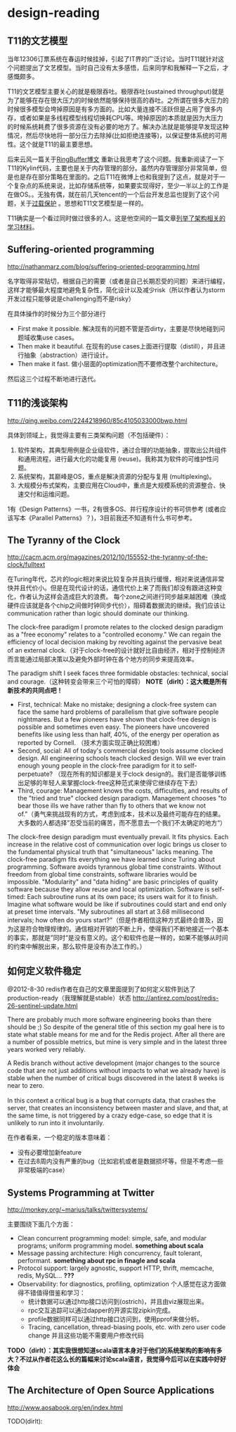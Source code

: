 * design-reading
** T11的文艺模型
当年12306订票系统在春运时候挂掉，引起了IT界的广泛讨论。当时T11就针对这个问题提出了文艺模型。当时自己没有太多感悟，后来同学和我解释一下之后，才感慨颇多。

T11的文艺模型主要关心的就是极限吞吐。极限吞吐(sustained throughput)就是为了能够在存在很大压力的时候依然能够保持很高的吞吐。之所谓在很多大压力的时候很多模型会垮掉原因是有多方面的。比如大量连接不活跃但是占用了很多内存，或者如果是多线程模型线程切换耗CPU等。垮掉原因的本质就是因为大压力的时候系统耗费了很多资源在没有必要的地方了。解决办法就是能够提早发现这种情况，然后尽快地将一部分压力去除掉(比如拒绝连接等)，以保证整体系统的可用性。这个就是T11的最主要思想。

后来云风一篇关于[[http://blog.codingnow.com/2012/02/ring_buffer.html][RingBuffer博文]] 重新让我思考了这个问题。我重新阅读了一下T11的Kylin代码，主要也是关于内存管理的部分。虽然内存管理部分非常简单，但是也是存在部分策略在里面的。之后T11在微博上也和我提到了这点，就是对于一个复杂点的系统来说，比如存储系统等，如果要实现得好，至少一半以上的工作是在做OS。。无独有偶，就在前几天tencent的一个后台开发总监也提到了这个问题，关于[[http://djt.qq.com/article-156-1.html][过载保护]] 。思想和T11文艺模型是一样的。

T11确实是一个看过同时做过很多的人。这是他空间的一篇文章[[http://hi.baidu.com/linsd99/blog/item/dbdaef3ce804f3e054e72392.html][列举了架构相关的学习材料]]。

** Suffering-oriented programming
http://nathanmarz.com/blog/suffering-oriented-programming.html

名字取得非常贴切，根据自己的需要（或者是自己长期忍受的问题）来进行编程，这样才能够最大程度地避免复杂性，简化设计以及减少risk（所以作者认为storm开发过程只能够说是challenging而不是risky）

在具体操作的时候分为三个部分进行
   - First make it possible. 解决现有的问题不管是否dirty，主要是尽快地碰到问题域收集use cases。
   - Then make it beautiful. 在现有的use cases上面进行提取（distill），并且进行抽象（abstraction）进行设计。
   - Then make it fast. 做小层面的optimization而不要修改整个architecture。
然后这三个过程不断地进行迭代。

** T11的浅谈架构
http://qing.weibo.com/2244218960/85c4105033000bwp.html

具体到领域上，我觉得主要有三类架构问题（不包括硬件）：
   1. 软件架构，其典型用例是企业级软件，通过合理的功能抽象，提取出公共组件和通用流程，进行最大化的功能复用 (reuse)。我称其为软件的可维护性问题。
   2. 系统架构，其巅峰是OS，重点是解决资源的分配与复用 (multiplexing)。
   3. 大规模分布式架构，主要应用在Cloud中，重点是大规模系统的资源整合、快速交付和运维问题。
1有《Design Patterns》一书，2有很多OS、并行程序设计的书可供参考 (或者应该写本《Parallel Patterns》？)，3目前我还不知道有什么书可参考。

** The Tyranny of the Clock
http://cacm.acm.org/magazines/2012/10/155552-the-tyranny-of-the-clock/fulltext

在Turing年代，芯片的logic相对来说比较复杂并且执行缓慢，相对来说通信非常快并且代价小。但是在现代设计的话，通信代价上来了而我们却没有跟进这种变化，作者认为这样会造成巨大的浪费。
每个zone之间进行同步越来越困难（换成硬件应该就是各个chip之间做时钟同步代价），阻碍着数据流的继续。我们应该让communication rather than logic should dominate our thinking.

The clock-free paradigm I promote relates to the clocked design paradigm as a "free economy" relates to a "controlled economy." We can regain the efficiency of local decision making by revolting against the pervasive beat of an external clock.（对于clock-free的设计就好比自由经济，相对于控制经济而言能通过局部决策以及避免外部时钟在各个地方的同步来提高效率。

The paradigm shift I seek faces three formidable obstacles: technical, social and courage.（这种转变会带来三个可怕的障碍） *NOTE（dirlt）：这大概是所有新技术的共同点吧！*
   - First, technical: Make no mistake; designing a clock-free system can face the same hard problems of parallelism that give software people nightmares. But a few pioneers have shown that clock-free design is possible and sometimes even easy. The pioneers have uncovered benefits like using less than half, 40%, of the energy per operation as reported by Cornell. （技术方面实现正确比较困难）
   - Second, social: All of today's commercial design tools assume clocked design. All engineering schools teach clocked design. Will we ever train enough young people in the clock-free paradigm for it to self-perpetuate? （现在所有的知识都是关于clock design的。我们是否能够训练出足够的年轻人来掌握clock-free这种范式来使得它继续存在下去）
   - Third, courage: Management knows the costs, difficulties, and results of the "tried and true" clocked design paradigm. Management chooses "to bear those ills we have rather than fly to others that we know not of."（勇气来挑战现有的方式，考虑到成本，技术以及最终可能存在的结果。大多数的人都选择”忍受当前的痛苦，而不愿意去一个我们不太确定的地方“）

The clock-free design paradigm must eventually prevail. It fits physics. Each increase in the relative cost of communication over logic brings us closer to the fundamental physical truth that "simultaneous" lacks meaning. The clock-free paradigm fits everything we have learned since Turing about programming. Software avoids tyrannous global time constraints. Without freedom from global time constraints, software libraries would be impossible. "Modularity" and "data hiding" are basic principles of quality software because they allow reuse and local optimization. Software is self-timed: Each subroutine runs at its own pace; its users wait for it to finish. Imagine what software would be like if subroutines could start and end only at preset time intervals. "My subroutines all start at 3.68 millisecond intervals; how often do yours start?"（但是作者相信这种方式最终会普及，因为这是符合物理规律的。通信相对开销的不断上升，使得我们不断地接近一个基本的事实，那就是”同时“是没有意义的。这个和软件也是一样的，如果不能够从时间的约束中解脱出来，那么软件是没有办法工作的。）

** 如何定义软件稳定
@2012-8-30 redis作者在自己的文章里面提到了如何定义软件到达了production-ready（我理解就是stable）状态 http://antirez.com/post/redis-26-sentinel-update.html

There are probably much more software engineering books than there should be ;) So despite of the general title of this section my goal here is to state what stable means for me and for the Redis project. After all there are a number of possible metrics, but mine is very simple and in the latest three years worked very reliably.
#+BEGIN_VERSE
A Redis branch without active development (major changes to the source code that are not just additions without impacts to what we already have) is stable when the number of critical bugs discovered in the latest 8 weeks is near to zero.

In this context a critical bug is a bug that corrupts data, that crashes the server, that creates an inconsistency between master and slave, and that, at the same time, is not triggered by a crazy edge-case, so edge that it is unlikely to run into it involuntarily. 
#+END_VERSE

在作者看来，一个稳定的版本意味着：
   - 没有必要增加新feature
   - 在过去8周内没有严重的bug（比如宕机或者是数据损坏等，但是不考虑一些非常极端的case）

** Systems Programming at Twitter
http://monkey.org/~marius/talks/twittersystems/

主要围绕下面几个方面：
   - Clean concurrent programming model: simple, safe, and modular programs; uniform programming model. *something about scala*
   - Message passing architecture: High concurrency, fault tolerant, performant. *something about rpc in finagle and scala*
   - Protocol support: largely agnostic, support HTTP, thrift, memcache, redis, MySQL... *???*
   - Observability: for diagnostics, profiling, optimization 个人感觉在这方面做得不错值得借鉴和学习：
     - 统计数据可以通过http接口访问到(ostrich)，并且由viz展现出来。
     - rpc交互追踪可以通过dapper的开源实现zipkin完成。
     - profile数据同样可以通过http接口访问到，使用pprof来做分析。
     - Tracing, cancellation, thread-biasing pools, etc. with zero user code change 并且这些功能不需要用户修改代码

*TODO（dirlt）：其实我很想知道scala语言本身对于他们的系统架构的影响有多大？不过从作者花这么长的篇幅来讨论scala语言，我觉得今后可以在实践中好好体会*

** The Architecture of Open Source Applications
http://www.aosabook.org/en/index.html

TODO(dirlt):

